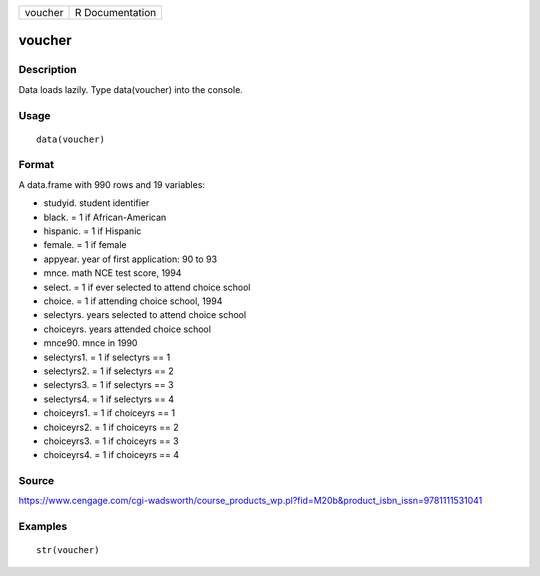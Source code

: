 +-----------+-------------------+
| voucher   | R Documentation   |
+-----------+-------------------+

voucher
-------

Description
~~~~~~~~~~~

Data loads lazily. Type data(voucher) into the console.

Usage
~~~~~

::

    data(voucher)

Format
~~~~~~

A data.frame with 990 rows and 19 variables:

-  studyid. student identifier

-  black. = 1 if African-American

-  hispanic. = 1 if Hispanic

-  female. = 1 if female

-  appyear. year of first application: 90 to 93

-  mnce. math NCE test score, 1994

-  select. = 1 if ever selected to attend choice school

-  choice. = 1 if attending choice school, 1994

-  selectyrs. years selected to attend choice school

-  choiceyrs. years attended choice school

-  mnce90. mnce in 1990

-  selectyrs1. = 1 if selectyrs == 1

-  selectyrs2. = 1 if selectyrs == 2

-  selectyrs3. = 1 if selectyrs == 3

-  selectyrs4. = 1 if selectyrs == 4

-  choiceyrs1. = 1 if choiceyrs == 1

-  choiceyrs2. = 1 if choiceyrs == 2

-  choiceyrs3. = 1 if choiceyrs == 3

-  choiceyrs4. = 1 if choiceyrs == 4

Source
~~~~~~

https://www.cengage.com/cgi-wadsworth/course_products_wp.pl?fid=M20b&product_isbn_issn=9781111531041

Examples
~~~~~~~~

::

     str(voucher)

